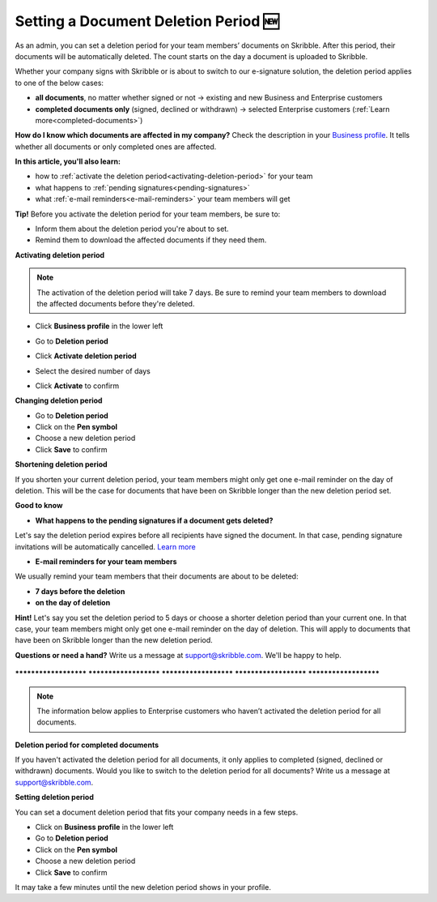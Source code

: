 .. _account-deletionperiod:

=====================================
Setting a Document Deletion Period 🆕
=====================================

As an admin, you can set a deletion period for your team members’ documents on Skribble. After this period, their documents will be automatically deleted. The count starts on the day a document is uploaded to Skribble.

Whether your company signs with Skribble or is about to switch to our e-signature solution, the deletion period applies to one of the below cases:

•	**all documents**, no matter whether signed or not → existing and new Business and Enterprise customers
•	**completed documents only** (signed, declined or withdrawn) → selected Enterprise customers (:ref:`Learn more<completed-documents>`)

**How do I know which documents are affected in my company?**
Check the description in your `Business profile`_. It tells whether all documents or only completed ones are affected.

.. _Business profile: https://my.skribble.com/business/profile/deletion-period

**In this article, you'll also learn:**

•	how to :ref:`activate the deletion period<activating-deletion-period>` for your team
•	what happens to :ref:`pending signatures<pending-signatures>`
•	what :ref:`e-mail reminders<e-mail-reminders>` your team members will get

**Tip!** Before you activate the deletion period for your team members, be sure to:

•	Inform them about the deletion period you're about to set.
•	Remind them to download the affected documents if they need them.

.. _activating-deletion-period:

**Activating deletion period**

.. NOTE::
   The activation of the deletion period will take 7 days. Be sure to remind your team members to download the affected documents before they're deleted.

- Click **Business profile** in the lower left
    
- Go to **Deletion period**

- Click **Activate deletion period**

- Select the desired number of days

- Click **Activate** to confirm


  .. image:: deletion-period-start-date.png
    :class: with-shadow
    

**Changing deletion period**

- Go to **Deletion period**
    
- Click on the **Pen symbol**

- Choose a new deletion period

- Click **Save** to confirm
   
   
.. image:: change-deletion-period-admin.png
    :class: with-shadow
    

**Shortening deletion period**
 
If you shorten your current deletion period, your team members might only get one e-mail reminder on the day of deletion. This will be the case for documents that have been on Skribble longer than the new deletion period set.

**Good to know**
   
.. _pending-signatures:

• **What happens to the pending signatures if a document gets deleted?**

Let's say the deletion period expires before all recipients have signed the document. In that case, pending signature invitations will be automatically cancelled. `Learn more`_

.. _Learn more: https://help.skribble.com/de/en/invitation-cancelled

.. _e-mail-reminders:
   
• **E-mail reminders for your team members**

We usually remind your team members that their documents are about to be deleted:

• **7 days before the deletion**
• **on the day of deletion**

**Hint!** Let's say you set the deletion period to 5 days or choose a shorter deletion period than your current one. In that case, your team members might only get one e-mail reminder on the day of deletion. This will apply to documents that have been on Skribble longer than the new deletion period.

**Questions or need a hand?** Write us a message at `support@skribble.com`_. We'll be happy to help.
   
   .. _support@skribble.com: support@skribble.com


**********************   **********************   **********************   **********************   **********************

.. NOTE::
   The information below applies to Enterprise customers who haven’t activated the deletion period for all documents.
   
**Deletion period for completed documents**

.. _completed-documents:

If you haven't activated the deletion period for all documents, it only applies to completed (signed, declined or withdrawn) documents. Would you like to switch to the deletion period for all documents? Write us a message at support@skribble.com.

**Setting deletion period**

You can set a document deletion period that fits your company needs in a few steps.

- Click on **Business profile** in the lower left
- Go to **Deletion period**
- Click on the **Pen symbol**
- Choose a new deletion period
- Click **Save** to confirm

It may take a few minutes until the new deletion period shows in your profile.
